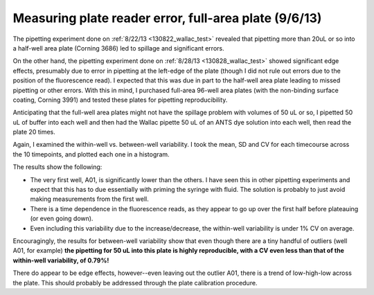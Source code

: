 Measuring plate reader error, full-area plate (9/6/13)
======================================================

The pipetting experiment done on :ref:`8/22/13 <130822_wallac_test>` revealed that
pipetting more than 20uL or so into a half-well area plate (Corning 3686) led
to spillage and significant errors.

On the other hand, the pipetting experiment done on :ref:`8/28/13
<130828_wallac_test>` showed significant edge effects, presumably due to error
in pipetting at the left-edge of the plate (though I did not rule out errors
due to the position of the fluorescence read).  I expected that this was due in
part to the half-well area plate leading to missed pipetting or other errors.
With this in mind, I purchased full-area 96-well area plates (with the
non-binding surface coating, Corning 3991) and tested these plates for
pipetting reproducibility.

Anticipating that the full-well area plates might not have the spillage problem
with volumes of 50 uL or so, I pipetted 50 uL of buffer into each well and then
had the Wallac pipette 50 uL of an ANTS dye solution into each well, then
read the plate 20 times.

Again, I examined the within-well vs. between-well variability.  I took the
mean, SD and CV for each timecourse across the 10 timepoints, and plotted each
one in a histogram.

The results show the following:

* The very first well, A01, is significantly lower than the others. I have seen
  this in other pipetting experiments and expect that this has to due
  essentially with priming the syringe with fluid.  The solution is probably to
  just avoid making measurements from the first well.
* There is a time dependence in the fluorescence reads, as they appear to go up
  over the first half before plateauing (or even going down).
* Even including this variability due to the increase/decrease, the within-well
  variability is under 1% CV on average.

.. plot::

    from tbidbaxlipo.plots.layout_130906 import timecourse_wells, plot
    plot(timecourse_wells)

Encouragingly, the results for between-well variability show that even though
there are a tiny handful of outliers (well A01, for example) **the pipetting for
50 uL into this plate is highly reproducible, with a CV even less than that of
the within-well variability, of 0.79%!**

.. ipython:: python

    from tbidbaxlipo.plots.layout_130906 import print_statistics, timecourse_wells
    print_statistics(timecourse_wells)

There do appear to be edge effects, however--even leaving out the outlier A01,
there is a trend of low-high-low across the plate. This should probably be addressed through the plate calibration procedure.

.. plot::

    from tbidbaxlipo.plots.layout_130906 import plot_edge_effects
    plot_edge_effects()


